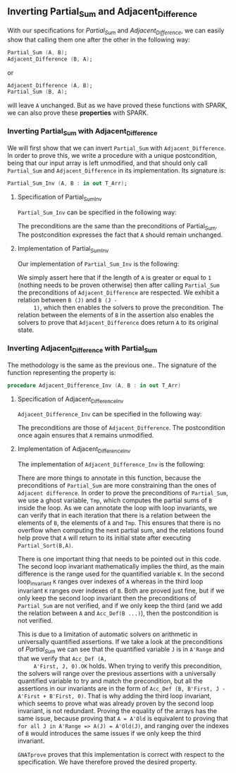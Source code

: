 #+EXPORT_FILE_NAME: ../../../numeric/Numeric_Inv.org
#+OPTIONS: author:nil title:nil toc:nil

** Inverting Partial_Sum and Adjacent_Difference

   With our specifications for [[Partial_Sum.org][Partial_Sum]] and [[Adjacent_Difference.org][Adjacent_Difference]], we
   can easily show that calling them one after the other in the
   following way:

   #+BEGIN_SRC ada
     Partial_Sum (A, B);
     Adjacent_Difference (B, A);
   #+END_SRC

   or

   #+BEGIN_SRC ada
     Adjacent_Difference (A, B);
     Partial_Sum (B, A);
   #+END_SRC

   will leave ~A~ unchanged. But as we have proved these functions
   with SPARK, we can also prove these *properties* with SPARK.

*** Inverting Partial_Sum with Adjacent_Difference

    We will first show that we can invert ~Partial_Sum~ with
    ~Adjacent_Difference~. In order to prove this, we write a
    procedure with a unique postcondition, being that our input array
    is left unmodified, and that should only call ~Partial_Sum~ and
    ~Adjacent_Difference~ in its implementation. Its signature is:

    #+BEGIN_SRC ada
      Partial_Sum_Inv (A, B : in out T_Arr);
    #+END_SRC

**** Specification of Partial_Sum_Inv

     ~Partial_Sum_Inv~ can be specified in the following way:

     #+INCLUDE: "../../../numeric/numeric_inv.ads" :src ada :range-begin "procedure Partial_Sum_Inv" :range-end "\s-*(\([^()]*?\(?:\n[^()]*\)*?\)*)\s-*\([^;]*?\(?:\n[^;]*\)*?\)*;" :lines "10-14"

     The preconditions are the same than the preconditions of
     Partial_Sum. The postcondition expresses the fact that ~A~ should
     remain unchanged.

**** Implementation of Partial_Sum_Inv

     Our implementation of ~Partial_Sum_Inv~ is the following:

     #+INCLUDE: "../../../numeric/numeric_inv.adb" :src ada :range-begin "procedure Partial_Sum_Inv" :range-end "End Partial_Sum_Inv;" :lines "4-26"

     We simply assert here that if the length of ~A~ is greater or
     equal to ~1~ (nothing needs to be proven otherwise) then after
     calling ~Partial_Sum~ the preconditions of ~Adjacent_Difference~
     are respected. We exhibit a relation between ~B (J)~ and ~B (J -
     1)~, which then enables the solvers to prove the
     precondition. The relation between the elements of ~B~ in the
     assertion also enables the solvers to prove that
     ~Adjacent_Difference~ does return ~A~ to its original state.

*** Inverting Adjacent_Difference with Partial_Sum

    The methodology is the same as the previous one.. The signature of
    the function representing the property is:

    #+BEGIN_SRC ada
      procedure Adjacent_Difference_Inv (A, B : in out T_Arr)
    #+END_SRC

**** Specification of Adjacent_Difference_Inv

     ~Adjacent_Difference_Inv~ can be specified in the following way:

     #+INCLUDE: "../../../numeric/numeric_inv.ads" :src ada :range-begin "procedure Adjacent_Difference_Inv" :range-end "\s-*(\([^()]*?\(?:\n[^()]*\)*?\)*)\s-*\([^;]*?\(?:\n[^;]*\)*?\)*;" :lines "15-21"

     The preconditions are those of ~Adjacent_Difference~. The
     postcondition once again ensures that ~A~ remains unmodified.

**** Implementation of Adjacent_Difference_Inv

     The implementation of ~Adjacent_Difference_Inv~ is the following:

     #+INCLUDE: "../../../numeric/numeric_inv.adb" :src ada :range-begin "procedure Adjacent_Difference_Inv" :range-end "End Adjacent_Difference_Inv;" :lines "27-62"

     There are more things to annotate in this function, because the
     preconditions of ~Partial_Sum~ are more constraining than the
     ones of ~Adjacent difference~. In order to prove the
     preconditions of ~Partial_Sum~, we use a ghost variable, ~Tmp~,
     which computes the partial sums of ~B~ inside the loop. As we can
     annotate the loop with loop invariants, we can verify that in
     each iteration that there is a relation between the elements of
     ~B~, the elements of ~A~ and ~Tmp~. This ensures that there is no
     overflow when computing the next partial sum, and the relations
     found help prove that ~A~ will return to its initial state after
     executing ~Partial_Sort(B,A)~.

     There is one important thing that needs to be pointed out in this
     code. The second loop invariant mathematically implies the third,
     as the main difference is the range used for the quantified
     variable ~K~. In the second loop_invariant ~K~ ranges over
     indexes of ~A~ whereas in the third loop invariant ~K~ ranges
     over indexes of ~B~. Both are proved just fine, but if we only
     keep the second loop invariant then the preconditions of
     ~Partial_Sum~ are not verified, and if we only keep the third
     (and we add the relation between ~A~ and ~Acc_Def(B ...)~), then
     the postcondition is not verified.

     This is due to a limitation of automatic solvers on arithmetic in
     universally quantified assertions. If we take a look at the
     preconditions of [[Partial_Sum.org][Partial_Sum]] we can see that the quantified
     variable ~J~ is in ~A'Range~ and that we verify that ~Acc_Def (A,
     A'First, J, 0).OK~ holds. When trying to verify this
     precondition, the solvers will range over the previous assertions
     with a universally quantified variable to try and match the
     precondition, but all the assertions in our invariants are in the
     form of ~Acc_Def (B, B'First, J - A'First + B'First, 0)~. That is
     why adding the third loop invariant, which seems to prove what
     was already proven by the second loop invariant, is not
     redundant. Proving the equality of the arrays has the same issue,
     because proving that ~A = A'Old~ is equivalent to proving that
     ~for all J in A'Range => A(J) = A'Old(J)~, and ranging over the
     indexes of ~B~ would introduces the same issues if we only keep
     the third invariant.

     ~GNATprove~ proves that this implementation is correct with
     respect to the specification. We have therefore proved the
     desired property.

# Local Variables:
# ispell-dictionary: "english"
# End:
